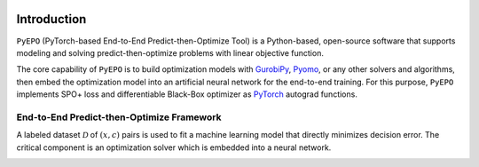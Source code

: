 .. image:: ../images/logo1.png
  :width: 1000

Introduction
++++++++++++

``PyEPO`` (PyTorch-based End-to-End Predict-then-Optimize Tool) is a Python-based, open-source software that supports modeling and solving predict-then-optimize problems with linear objective function.

The core capability of ``PyEPO`` is to build optimization models with `GurobiPy <https://www.gurobi.com/>`_, `Pyomo <http://www.pyomo.org/>`_, or any other solvers and algorithms, then embed the optimization model into an artificial neural network for the end-to-end training. For this purpose, ``PyEPO`` implements SPO+ loss and differentiable Black-Box optimizer as `PyTorch <https://pytorch.org/>`_ autograd functions.

End-to-End Predict-then-Optimize Framework
-----------------------------------------

A labeled dataset :math:`\mathcal{D}` of :math:`(x,c)` pairs is used to fit a machine learning model that directly minimizes decision error. The critical component is an optimization solver which is embedded into a neural network.

.. image:: ../images/e2e.png
   :width: 900
